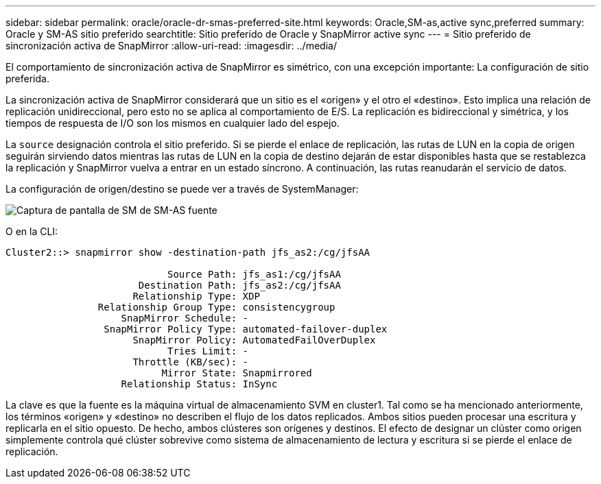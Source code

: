 ---
sidebar: sidebar 
permalink: oracle/oracle-dr-smas-preferred-site.html 
keywords: Oracle,SM-as,active sync,preferred 
summary: Oracle y SM-AS sitio preferido 
searchtitle: Sitio preferido de Oracle y SnapMirror active sync 
---
= Sitio preferido de sincronización activa de SnapMirror
:allow-uri-read: 
:imagesdir: ../media/


[role="lead"]
El comportamiento de sincronización activa de SnapMirror es simétrico, con una excepción importante: La configuración de sitio preferida.

La sincronización activa de SnapMirror considerará que un sitio es el «origen» y el otro el «destino». Esto implica una relación de replicación unidireccional, pero esto no se aplica al comportamiento de E/S. La replicación es bidireccional y simétrica, y los tiempos de respuesta de I/O son los mismos en cualquier lado del espejo.

La `source` designación controla el sitio preferido. Si se pierde el enlace de replicación, las rutas de LUN en la copia de origen seguirán sirviendo datos mientras las rutas de LUN en la copia de destino dejarán de estar disponibles hasta que se restablezca la replicación y SnapMirror vuelva a entrar en un estado síncrono. A continuación, las rutas reanudarán el servicio de datos.

La configuración de origen/destino se puede ver a través de SystemManager:

image:smas-source-systemmanager.png["Captura de pantalla de SM de SM-AS fuente"]

O en la CLI:

....
Cluster2::> snapmirror show -destination-path jfs_as2:/cg/jfsAA

                            Source Path: jfs_as1:/cg/jfsAA
                       Destination Path: jfs_as2:/cg/jfsAA
                      Relationship Type: XDP
                Relationship Group Type: consistencygroup
                    SnapMirror Schedule: -
                 SnapMirror Policy Type: automated-failover-duplex
                      SnapMirror Policy: AutomatedFailOverDuplex
                            Tries Limit: -
                      Throttle (KB/sec): -
                           Mirror State: Snapmirrored
                    Relationship Status: InSync
....
La clave es que la fuente es la máquina virtual de almacenamiento SVM en cluster1. Tal como se ha mencionado anteriormente, los términos «origen» y «destino» no describen el flujo de los datos replicados. Ambos sitios pueden procesar una escritura y replicarla en el sitio opuesto. De hecho, ambos clústeres son orígenes y destinos. El efecto de designar un clúster como origen simplemente controla qué clúster sobrevive como sistema de almacenamiento de lectura y escritura si se pierde el enlace de replicación.
